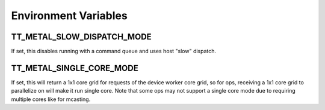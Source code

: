 Environment Variables
#########################

TT_METAL_SLOW_DISPATCH_MODE
****************************************
If set, this disables running with a command queue and uses host "slow" dispatch.

TT_METAL_SINGLE_CORE_MODE
*************************
If set, this will return a 1x1 core grid for requests of the device worker core grid,
so for ops, receiving a 1x1 core grid to parallelize on will make it run single core.
Note that some ops may not support a single core mode due to requiring multiple cores like for mcasting.
